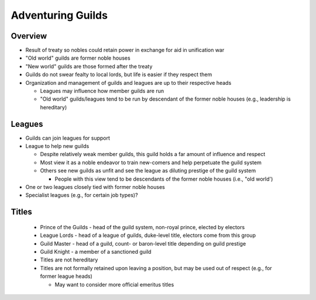 .. _guilds-label:

Adventuring Guilds
******************

Overview
========

* Result of treaty so nobles could retain power in exchange for aid in unification war
* "Old world" guilds are former noble houses
* "New world" guilds are those formed after the treaty
* Guilds do not swear fealty to local lords, but life is easier if they respect them
* Organization and management of guilds and leagues are up to their respective heads

  * Leagues may influence how member guilds are run
  * "Old world" guilds/leagues tend to be run by descendant of the former noble houses (e.g., leadership is hereditary)

Leagues
=======

* Guilds can join leagues for support
* League to help new guilds

  * Despite relatively weak member guilds, this guild holds a far amount of influence and respect
  * Most view it as a noble endeavor to train new-comers and help perpetuate the guild system
  * Others see new guilds as unfit and see the league as diluting prestige of the guild system

    * People with this view tend to be descendants of the former noble houses (i.e., "old world')

* One or two leagues closely tied with former noble houses
* Specialist leagues (e.g., for certain job types)?

Titles
======

  * Prince of the Guilds - head of the guild system, non-royal prince, elected by electors
  * League Lords - head of a league of guilds, duke-level title, electors come from this group
  * Guild Master - head of a guild, count- or baron-level title depending on guild prestige
  * Guild Knight - a member of a sanctioned guild
  * Titles are not hereditary
  * Titles are not formally retained upon leaving a position, but may be used out of respect (e.g., for former league heads)

    * May want to consider more official emeritus titles

